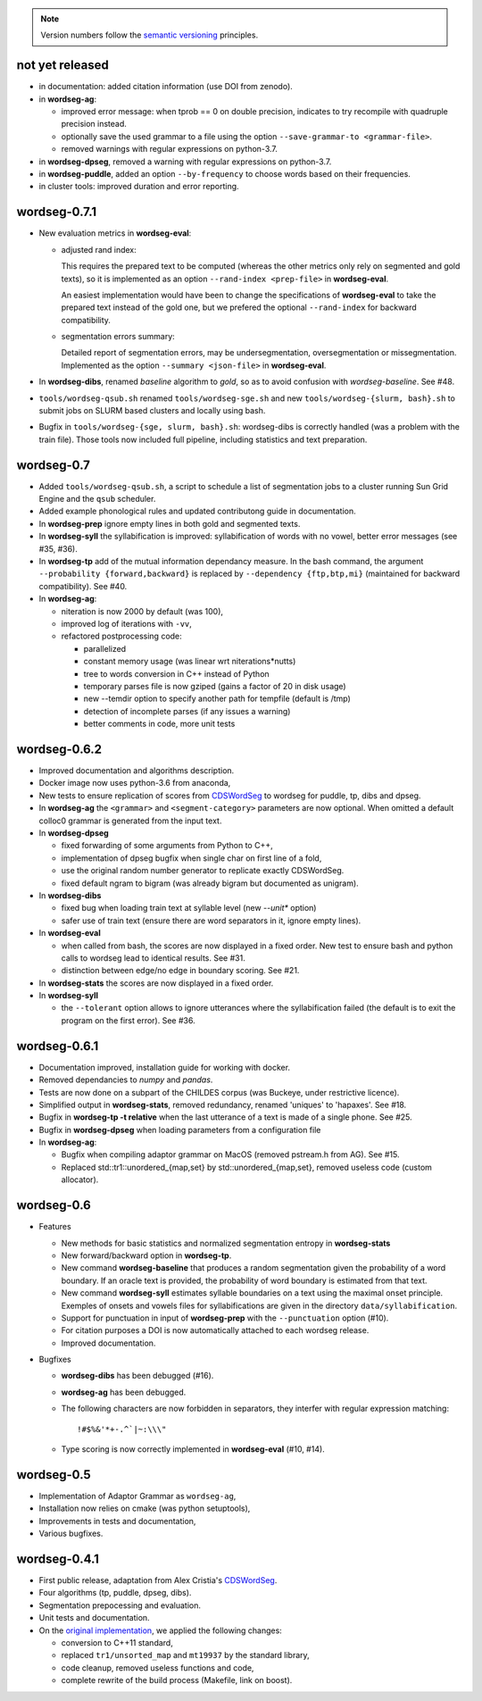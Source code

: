 .. note::
   Version numbers follow the `semantic versioning
   <https://semver.org/>`_ principles.

not yet released
----------------

* in documentation: added citation information (use DOI from zenodo).

* in **wordseg-ag**:

  * improved error message: when tprob == 0 on double
    precision, indicates to try recompile with quadruple precision
    instead.

  * optionally save the used grammar to a file using the option
    ``--save-grammar-to <grammar-file>``.

  * removed warnings with regular expressions on python-3.7.

* in **wordseg-dpseg**, removed a warning with regular expressions on
  python-3.7.

* in **wordseg-puddle**, added an option ``--by-frequency`` to choose words
  based on their frequencies.

* in cluster tools: improved duration and error reporting.


wordseg-0.7.1
-------------

* New evaluation metrics in **wordseg-eval**:

  * adjusted rand index:

    This requires the prepared text to be computed (whereas the other
    metrics only rely on segmented and gold texts), so it is
    implemented as an option ``--rand-index <prep-file>`` in
    **wordseg-eval**.

    An easiest implementation would have been to change the
    specifications of **wordseg-eval** to take the prepared text
    instead of the gold one, but we prefered the optional
    ``--rand-index`` for backward compatibility.

  * segmentation errors summary:

    Detailed report of segmentation errors, may be undersegmentation,
    oversegmentation or missegmentation. Implemented as the option
    ``--summary <json-file>`` in **wordseg-eval**.

* In **wordseg-dibs**, renamed *baseline* algorithm to *gold*, so as
  to avoid confusion with *wordseg-baseline*. See #48.

* ``tools/wordseg-qsub.sh`` renamed ``tools/wordseg-sge.sh`` and new
  ``tools/wordseg-{slurm, bash}.sh`` to submit jobs on SLURM based
  clusters and locally using bash.

* Bugfix in ``tools/wordseg-{sge, slurm, bash}.sh``: wordseg-dibs is
  correctly handled (was a problem with the train file). Those tools
  now included full pipeline, including statistics and text
  preparation.


wordseg-0.7
-----------

* Added ``tools/wordseg-qsub.sh``, a script to schedule a list of
  segmentation jobs to a cluster running Sun Grid Engine and the
  ``qsub`` scheduler.

* Added example phonological rules and updated contributong guide in
  documentation.

* In **wordseg-prep** ignore empty lines in both gold and segmented
  texts.

* In **wordseg-syll** the syllabification is improved: syllabification
  of words with no vowel, better error messages (see #35, #36).

* In **wordseg-tp** add of the mutual information dependancy
  measure. In the bash command, the argument ``--probability
  {forward,backward}`` is replaced by ``--dependency {ftp,btp,mi}``
  (maintained for backward compatibility). See #40.

* In **wordseg-ag**:

  * niteration is now 2000 by default (was 100),
  * improved log of iterations with ``-vv``,
  * refactored postprocessing code:

    * parallelized
    * constant memory usage (was linear wrt niterations*nutts)
    * tree to words conversion in C++ instead of Python
    * temporary parses file is now gziped (gains a factor of 20 in disk usage)
    * new --temdir option to specify another path for tempfile (default is /tmp)
    * detection of incomplete parses (if any issues a warning)
    * better comments in code, more unit tests


wordseg-0.6.2
-------------

* Improved documentation and algorithms description.

* Docker image now uses python-3.6 from anaconda,

* New tests to ensure replication of scores from `CDSWordSeg
  <https://github.com/alecristia/CDSwordSeg>`_ to wordseg for puddle,
  tp, dibs and dpseg.

* In **wordseg-ag** the ``<grammar>`` and ``<segment-category>``
  parameters are now optional. When omitted a default colloc0 grammar
  is generated from the input text.

* In **wordseg-dpseg**

  * fixed forwarding of some arguments from Python to C++,
  * implementation of dpseg bugfix when single char on first line of
    a fold,
  * use the original random number generator to replicate exactly
    CDSWordSeg.
  * fixed default ngram to bigram (was already bigram but documented
    as unigram).

* In **wordseg-dibs**

  * fixed bug when loading train text at syllable level (new
    *--unit** option)
  * safer use of train text (ensure there are word separators in
    it, ignore empty lines).

* In **wordseg-eval**

  * when called from bash, the scores are now displayed in a fixed
    order. New test to ensure bash and python calls to wordseg lead to
    identical results. See #31.
  * distinction between edge/no edge in boundary scoring. See #21.

* In **wordseg-stats** the scores are now displayed in a fixed order.

* In **wordseg-syll**

  * the ``--tolerant`` option allows to ignore utterances where the
    syllabification failed (the default is to exit the program on the
    first error). See #36.


wordseg-0.6.1
-------------

* Documentation improved, installation guide for working with docker.

* Removed dependancies to *numpy* and *pandas*.

* Tests are now done on a subpart of the CHILDES corpus (was Buckeye,
  under restrictive licence).

* Simplified output in **wordseg-stats**, removed redundancy, renamed
  'uniques' to 'hapaxes'. See #18.

* Bugfix in **wordseg-tp -t relative** when the last utterance of a
  text is made of a single phone. See #25.

* Bugfix in **wordseg-dpseg** when loading parameters from a configuration file

* In **wordseg-ag**:

  * Bugfix when compiling adaptor grammar on MacOS (removed pstream.h
    from AG). See #15.

  * Replaced std::tr1::unordered_{map,set} by std::unordered_{map,set},
    removed useless code (custom allocator).


wordseg-0.6
-----------

* Features

  * New methods for basic statistics and normalized segmentation
    entropy in **wordseg-stats**

  * New forward/backward option in **wordseg-tp**.

  * New command **wordseg-baseline** that produces a random
    segmentation given the probability of a word boundary. If an
    oracle text is provided, the probability of word boundary is
    estimated from that text.

  * New command **wordseg-syll** estimates syllable boundaries on a
    text using the maximal onset principle. Exemples of onsets and
    vowels files for syllabifications are given in the directory
    ``data/syllabification``.

  * Support for punctuation in input of **wordseg-prep** with the
    ``--punctuation`` option (#10).

  * For citation purposes a DOI is now automatically attached to
    each wordseg release.

  * Improved documentation.

* Bugfixes

  * **wordseg-dibs** has been debugged (#16).

  * **wordseg-ag** has been debugged.

  * The following characters are now forbidden in separators, they
    interfer with regular expression matching::

      !#$%&'*+-.^`|~:\\\"

  * Type scoring is now correctly implemented in **wordseg-eval**
    (#10, #14).


wordseg-0.5
-----------

* Implementation of Adaptor Grammar as ``wordseg-ag``,
* Installation now relies on cmake (was python setuptools),
* Improvements in tests and documentation,
* Various bugfixes.


wordseg-0.4.1
-------------

* First public release, adaptation from Alex Cristia's
  `CDSWordSeg <https://github.com/alecristia/CDSwordSeg>`_.
* Four algorithms (tp, puddle, dpseg, dibs).
* Segmentation prepocessing and evaluation.
* Unit tests and documentation.
* On the `original implementation
  <https://github.com/lawphill/phillips-pearl2014>`_, we applied the
  following changes:

  * conversion to C++11 standard,
  * replaced ``tr1/unsorted_map`` and ``mt19937`` by the standard library,
  * code cleanup, removed useless functions and code,
  * complete rewrite of the build process (Makefile, link on boost).
